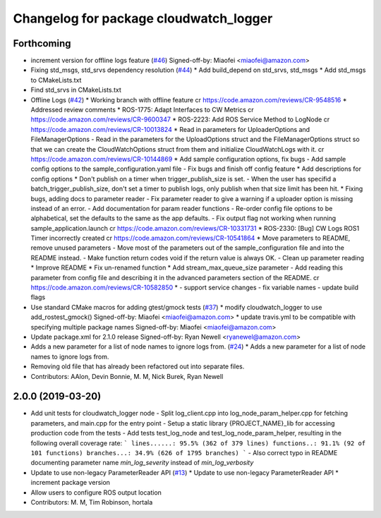 ^^^^^^^^^^^^^^^^^^^^^^^^^^^^^^^^^^^^^^^
Changelog for package cloudwatch_logger
^^^^^^^^^^^^^^^^^^^^^^^^^^^^^^^^^^^^^^^

Forthcoming
-----------
* increment version for offline logs feature (`#46 <https://github.com/aws-robotics/cloudwatchlogs-ros1/issues/46>`_)
  Signed-off-by: Miaofei <miaofei@amazon.com>
* Fixing std_msgs, std_srvs dependency resolution (`#44 <https://github.com/aws-robotics/cloudwatchlogs-ros1/issues/44>`_)
  * Add build_depend on std_srvs, std_msgs
  * Add std_msgs to CMakeLists.txt
* Find std_srvs in CMakeLists.txt
* Offline Logs (`#42 <https://github.com/aws-robotics/cloudwatchlogs-ros1/issues/42>`_)
  * Working branch with offline feature
  cr https://code.amazon.com/reviews/CR-9548516
  * Addressed review comments
  * ROS-1775: Adapt Interfaces to CW Metrics
  cr https://code.amazon.com/reviews/CR-9600347
  * ROS-2223: Add ROS Service Method to LogNode
  cr https://code.amazon.com/reviews/CR-10013824
  * Read in parameters for UploaderOptions and FileManagerOptions
  - Read in the parameters for the UploadOptions struct and the
  FileManagerOptions struct so that we can create the CloudWatchOptions
  struct from them and initialize CloudWatchLogs with it.
  cr https://code.amazon.com/reviews/CR-10144869
  * Add sample configuration options, fix bugs
  - Add sample config options to the sample_configuration.yaml file
  - Fix bugs and finish off config feature
  * Add descriptions for config options
  * Don't publish on a timer when trigger_publish_size is set.
  - When the user has specifid a batch_trigger_publish_size, don't set a
  timer to publish logs, only publish when that size limit has been hit.
  * Fixing bugs, adding docs to parameter reader
  - Fix parameter reader to give a warning if a uploader option is missing
  instead of an error.
  - Add documentation for param reader functions
  - Re-order config file options to be alphabetical, set the defaults to
  the same as the app defaults.
  - Fix output flag not working when running sample_application.launch
  cr https://code.amazon.com/reviews/CR-10331731
  * ROS-2330: [Bug] CW Logs ROS1 Timer incorrectly created
  cr https://code.amazon.com/reviews/CR-10541864
  * Move parameters to README, remove unused parameters
  - Move most of the parameters out of the sample_configuration file and
  into the README instead.
  - Make function return codes void if the return value is always OK.
  - Clean up parameter reading
  * Improve README
  * Fix un-renamed function
  * Add stream_max_queue_size parameter
  - Add reading this parameter from config file and describing it in the
  advanced parameters section of the README.
  cr https://code.amazon.com/reviews/CR-10582850
  *  - support service changes
  - fix variable names
  - update build flags
* Use standard CMake macros for adding gtest/gmock tests (`#37 <https://github.com/aws-robotics/cloudwatchlogs-ros1/issues/37>`_)
  * modify cloudwatch_logger to use add_rostest_gmock()
  Signed-off-by: Miaofei <miaofei@amazon.com>
  * update travis.yml to be compatible with specifying multiple package names
  Signed-off-by: Miaofei <miaofei@amazon.com>
* Update package.xml for 2.1.0 release
  Signed-off-by: Ryan Newell <ryanewel@amazon.com>
* Adds a new parameter for a list of node names to ignore logs from. (`#24 <https://github.com/aws-robotics/cloudwatchlogs-ros1/issues/24>`_)
  * Adds a new parameter for a list of node names to ignore logs from.
* Removing old file that has already been refactored out into separate files.
* Contributors: AAlon, Devin Bonnie, M. M, Nick Burek, Ryan Newell

2.0.0 (2019-03-20)
------------------
* Add unit tests for cloudwatch_logger node
  - Split log_client.cpp into log_node_param_helper.cpp for
  fetching parameters, and main.cpp for the entry point
  - Setup a static library {PROJECT_NAME}_lib for accessing
  production code from the tests
  - Add tests test_log_node and test_log_node_param_helper,
  resulting in the following overall coverage rate:
  ```
  lines......: 95.5% (362 of 379 lines)
  functions..: 91.1% (92 of 101 functions)
  branches...: 34.9% (626 of 1795 branches)
  ```
  - Also correct typo in README documenting parameter name
  `min_log_severity` instead of `min_log_verbosity`
* Update to use non-legacy ParameterReader API (`#13 <https://github.com/aws-robotics/cloudwatchlogs-ros1/issues/13>`_)
  * Update to use non-legacy ParameterReader API
  * increment package version
* Allow users to configure ROS output location
* Contributors: M. M, Tim Robinson, hortala
